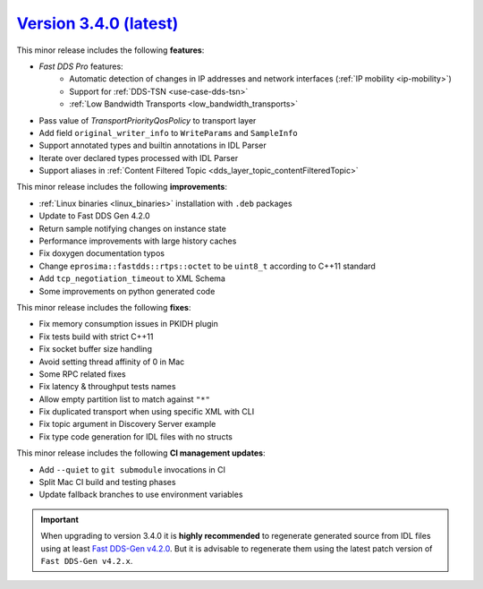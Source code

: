 `Version 3.4.0 (latest) <https://fast-dds.docs.eprosima.com/en/v3.4.0/index.html>`_
^^^^^^^^^^^^^^^^^^^^^^^^^^^^^^^^^^^^^^^^^^^^^^^^^^^^^^^^^^^^^^^^^^^^^^^^^^^^^^^^^^^

This minor release includes the following **features**:

* *Fast DDS Pro* features:
    * Automatic detection of changes in IP addresses and network interfaces (:ref:`IP mobility <ip-mobility>`)
    * Support for :ref:`DDS-TSN <use-case-dds-tsn>`
    * :ref:`Low Bandwidth Transports <low_bandwidth_transports>`
* Pass value of `TransportPriorityQosPolicy` to transport layer
* Add field ``original_writer_info`` to ``WriteParams`` and ``SampleInfo``
* Support annotated types and builtin annotations in IDL Parser
* Iterate over declared types processed with IDL Parser
* Support aliases in :ref:`Content Filtered Topic <dds_layer_topic_contentFilteredTopic>`

This minor release includes the following **improvements**:

* :ref:`Linux binaries <linux_binaries>` installation with ``.deb`` packages
* Update to Fast DDS Gen 4.2.0
* Return sample notifying changes on instance state
* Performance improvements with large history caches
* Fix doxygen documentation typos
* Change ``eprosima::fastdds::rtps::octet`` to be ``uint8_t`` according to C++11 standard
* Add ``tcp_negotiation_timeout`` to XML Schema
* Some improvements on python generated code

This minor release includes the following **fixes**:

* Fix memory consumption issues in PKIDH plugin
* Fix tests build with strict C++11
* Fix socket buffer size handling
* Avoid setting thread affinity of 0 in Mac
* Some RPC related fixes
* Fix latency & throughput tests names
* Allow empty partition list to match against ``"*"``
* Fix duplicated transport when using specific XML with CLI
* Fix topic argument in Discovery Server example
* Fix type code generation for IDL files with no structs

This minor release includes the following **CI management updates**:

* Add ``--quiet`` to ``git submodule`` invocations in CI
* Split Mac CI build and testing phases
* Update fallback branches to use environment variables

.. important::

    When upgrading to version 3.4.0 it is **highly recommended** to regenerate generated source from IDL files
    using at least `Fast DDS-Gen v4.2.0 <https://github.com/eProsima/Fast-DDS-Gen/releases/tag/v4.2.0>`_.
    But it is advisable to regenerate them using the latest patch version of ``Fast DDS-Gen v4.2.x``.
